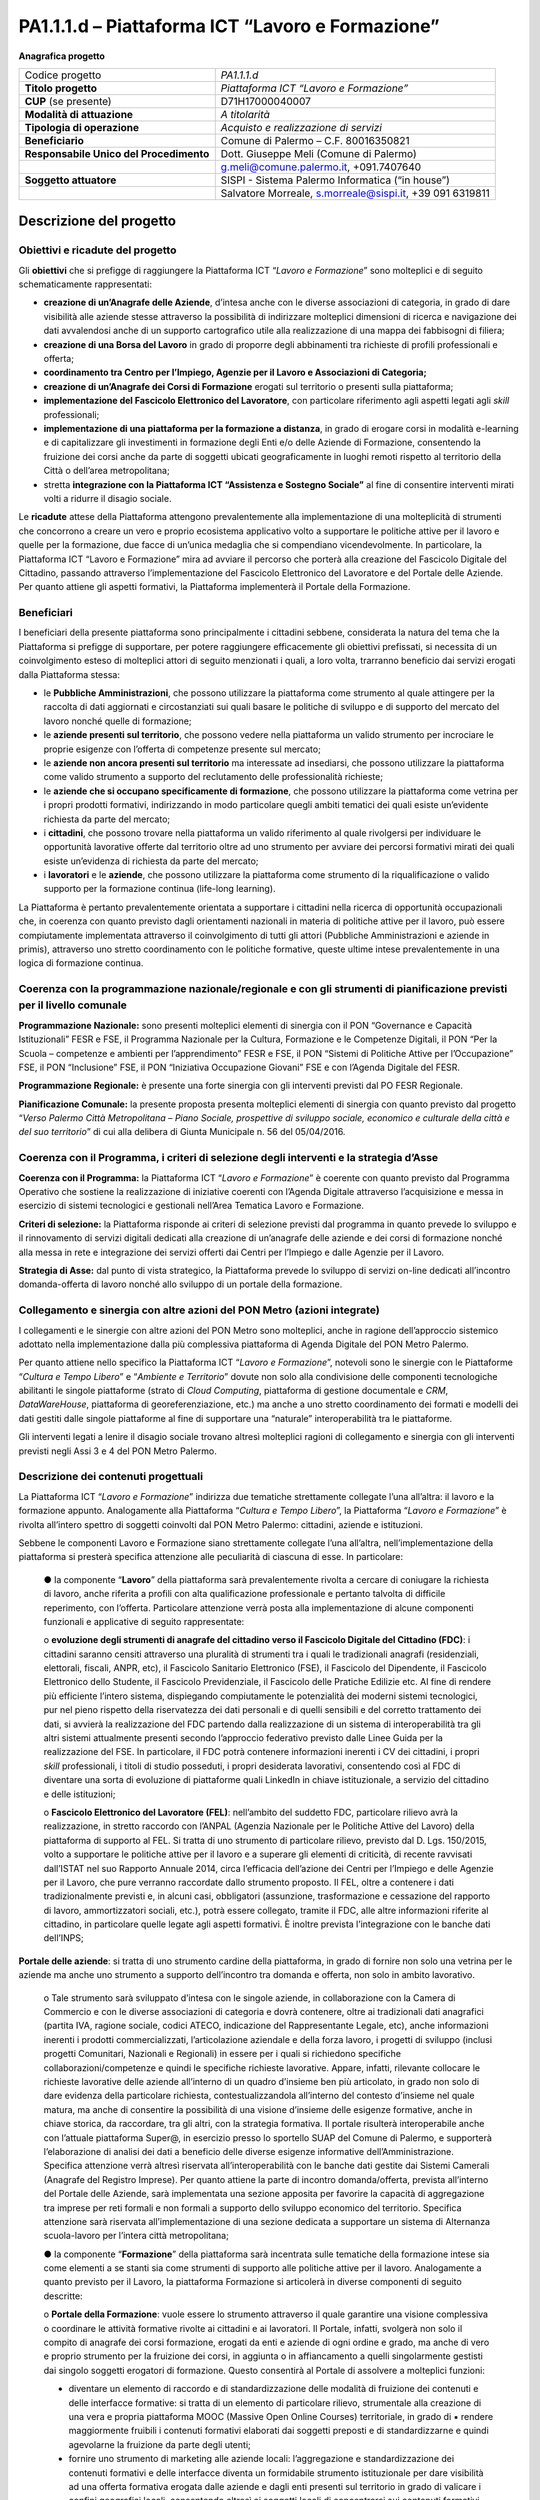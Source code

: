 
.. _h6f247b59443754784a771e1c2073615e:

PA1.1.1.d – Piattaforma ICT “Lavoro e Formazione”
#################################################

\ |STYLE0|\ 

+--------------------------+--------------------------------------------------------+
|Codice progetto           |\ |STYLE1|\                                             |
+--------------------------+--------------------------------------------------------+
|\ |STYLE2|\               |\ |STYLE3|\                                             |
+--------------------------+--------------------------------------------------------+
|\ |STYLE4|\  (se presente)|D71H17000040007                                         |
+--------------------------+--------------------------------------------------------+
|\ |STYLE5|\               |\ |STYLE6|\                                             |
+--------------------------+--------------------------------------------------------+
|\ |STYLE7|\               |\ |STYLE8|\                                             |
+--------------------------+--------------------------------------------------------+
|\ |STYLE9|\               |Comune di Palermo – C.F. 80016350821                    |
+--------------------------+--------------------------------------------------------+
|\ |STYLE10|\              |Dott. Giuseppe Meli (Comune di Palermo)                 |
+--------------------------+--------------------------------------------------------+
|                          |g.meli@comune.palermo.it, +091.7407640                  |
+--------------------------+--------------------------------------------------------+
|\ |STYLE11|\              |SISPI - Sistema Palermo Informatica (“in house”)        |
+--------------------------+--------------------------------------------------------+
|                          |Salvatore Morreale, s.morreale@sispi.it, +39 091 6319811|
+--------------------------+--------------------------------------------------------+

.. _h34647264e475a4b2b6b3d4e636d383b:

Descrizione del progetto 
*************************

.. _h6e6359221a5a3c7d4e35346c6c471978:

Obiettivi e ricadute del progetto
=================================

Gli \ |STYLE12|\  che si prefigge di raggiungere la Piattaforma ICT “\ |STYLE13|\ ” sono molteplici e di seguito schematicamente rappresentati:

* \ |STYLE14|\ , d’intesa anche con le diverse associazioni di categoria, in grado di dare visibilità alle aziende stesse attraverso la possibilità di indirizzare molteplici dimensioni di ricerca e navigazione dei dati avvalendosi anche di un supporto cartografico utile alla realizzazione di una mappa dei fabbisogni di filiera;

* \ |STYLE15|\  in grado di proporre degli abbinamenti tra richieste di profili professionali e offerta;

* \ |STYLE16|\ 

* \ |STYLE17|\  erogati sul territorio o presenti sulla piattaforma;

* \ |STYLE18|\ , con particolare riferimento agli aspetti legati agli \ |STYLE19|\  professionali;

*  \ |STYLE20|\ , in grado di erogare corsi in modalità e-learning e di capitalizzare gli investimenti in formazione degli Enti e/o delle Aziende di Formazione, consentendo la fruizione dei corsi anche da parte di soggetti ubicati geograficamente in luoghi remoti rispetto al territorio della Città o dell’area metropolitana;

* stretta \ |STYLE21|\  al        fine di consentire interventi mirati volti a ridurre il disagio sociale.

Le \ |STYLE22|\  attese della Piattaforma attengono prevalentemente alla implementazione di una molteplicità di strumenti che concorrono a creare un vero e proprio ecosistema applicativo volto a supportare le politiche attive per il lavoro e quelle per la formazione, due facce di un’unica medaglia che si compendiano vicendevolmente. In particolare, la Piattaforma ICT “Lavoro e Formazione” mira ad avviare il percorso che porterà alla creazione del Fascicolo Digitale del Cittadino, passando attraverso l’implementazione del Fascicolo Elettronico del Lavoratore e del Portale delle Aziende. Per quanto attiene gli aspetti formativi, la Piattaforma implementerà il Portale della Formazione.

.. _h5b383b4c5047625c7f4257e7d4d123d:

Beneficiari
===========

I beneficiari della presente piattaforma sono principalmente i cittadini sebbene, considerata la natura del tema che la Piattaforma si prefigge di supportare, per potere raggiungere efficacemente gli obiettivi prefissati, si necessita di un coinvolgimento esteso di molteplici attori di seguito menzionati i quali, a loro volta, trarranno beneficio dai servizi erogati dalla Piattaforma stessa:

* le \ |STYLE23|\ , che possono utilizzare la piattaforma come strumento al quale attingere per la raccolta di dati aggiornati e circostanziati sui quali basare le politiche di sviluppo e di supporto del mercato del lavoro nonché quelle di formazione;

* le \ |STYLE24|\ , che possono vedere nella piattaforma un valido strumento per incrociare le proprie esigenze con l’offerta di competenze presente sul mercato;

* le \ |STYLE25|\  ma interessate ad insediarsi, che possono utilizzare la piattaforma come valido strumento a supporto del reclutamento delle professionalità richieste;

* le \ |STYLE26|\ , che possono utilizzare la piattaforma come vetrina per i propri prodotti formativi, indirizzando in modo particolare quegli ambiti tematici dei quali esiste un’evidente richiesta da parte del mercato;

* i \ |STYLE27|\ , che possono trovare nella piattaforma un valido riferimento al quale rivolgersi per individuare le opportunità lavorative offerte dal territorio oltre ad uno strumento per avviare dei percorsi formativi mirati dei quali esiste un’evidenza di richiesta da parte del mercato;

* i \ |STYLE28|\  e le \ |STYLE29|\ , che possono utilizzare la piattaforma come strumento di la riqualificazione o valido supporto per la formazione continua (life-long learning).

La Piattaforma è pertanto prevalentemente orientata a supportare i cittadini nella ricerca di opportunità occupazionali che, in coerenza con quanto previsto dagli orientamenti nazionali in materia di politiche attive per il lavoro, può essere compiutamente implementata attraverso il coinvolgimento di tutti gli attori (Pubbliche Amministrazioni e aziende in primis), attraverso uno stretto coordinamento con le politiche formative, queste ultime intese prevalentemente in una logica di formazione continua.

.. _h637d2d14366527a111435544b537a18:

Coerenza con la programmazione nazionale/regionale e con gli strumenti di pianificazione previsti per il livello comunale
=========================================================================================================================

\ |STYLE30|\  sono presenti molteplici elementi di sinergia con il PON “Governance e Capacità Istituzionali” FESR e FSE, il Programma Nazionale per la Cultura, Formazione e le Competenze Digitali, il PON “Per la Scuola – competenze e ambienti per l’apprendimento” FESR e FSE, il PON “Sistemi di Politiche Attive per l’Occupazione” FSE, il PON “Inclusione” FSE, il PON “Iniziativa Occupazione Giovani” FSE e con l’Agenda Digitale del FESR.

\ |STYLE31|\  è presente una forte sinergia con gli interventi previsti dal PO FESR Regionale.

\ |STYLE32|\  la presente proposta presenta molteplici elementi di sinergia con quanto previsto dal progetto “\ |STYLE33|\ ” di cui alla delibera di Giunta Municipale n. 56 del 05/04/2016.

.. _h112b357f132f3b762c72584697933:

Coerenza con il Programma, i criteri di selezione degli interventi e la strategia d’Asse
========================================================================================

\ |STYLE34|\  la Piattaforma ICT “\ |STYLE35|\ ” è coerente con quanto previsto dal Programma Operativo che sostiene la realizzazione di iniziative coerenti con l’Agenda Digitale attraverso l’acquisizione e messa in esercizio di sistemi tecnologici e gestionali nell’Area Tematica Lavoro e Formazione.

\ |STYLE36|\  la Piattaforma risponde ai criteri di selezione previsti dal programma in quanto prevede lo sviluppo e il rinnovamento di servizi digitali dedicati alla creazione di un’anagrafe delle aziende e dei corsi di formazione nonché alla messa in rete e integrazione dei servizi offerti dai Centri per l’Impiego e dalle Agenzie per il Lavoro.

\ |STYLE37|\  dal punto di vista strategico, la Piattaforma prevede lo sviluppo di servizi on-line dedicati all’incontro domanda-offerta di lavoro nonché allo sviluppo di un portale della formazione.

.. _h643e4c470556f2a11587657e23160:

Collegamento e sinergia con altre azioni del PON Metro (azioni integrate)
=========================================================================

I collegamenti e le sinergie con altre azioni del PON Metro sono molteplici, anche in ragione dell’approccio sistemico adottato nella implementazione dalla più complessiva piattaforma di Agenda Digitale del PON Metro Palermo.

Per quanto attiene nello specifico la Piattaforma ICT “\ |STYLE38|\ ”, notevoli sono le sinergie con le Piattaforme “\ |STYLE39|\ ” e “\ |STYLE40|\ ” dovute non solo alla condivisione delle componenti tecnologiche abilitanti le singole piattaforme (strato di \ |STYLE41|\ , piattaforma di gestione documentale e \ |STYLE42|\ , \ |STYLE43|\ , piattaforma di georeferenziazione, etc.) ma anche a uno stretto coordinamento dei formati e modelli dei dati gestiti dalle singole piattaforme al fine di supportare una “naturale” interoperabilità tra le piattaforme.

Gli interventi legati a lenire il disagio sociale trovano altresì molteplici ragioni di collegamento e sinergia con gli interventi previsti negli Assi 3 e 4 del PON Metro Palermo.

.. _h165fd805c1c30506f6e24534074f9:

Descrizione dei contenuti progettuali
=====================================

La Piattaforma ICT “\ |STYLE44|\ ” indirizza due tematiche strettamente collegate l’una all’altra: il lavoro e la formazione appunto. Analogamente alla Piattaforma “\ |STYLE45|\ ”, la Piattaforma “\ |STYLE46|\ ” è rivolta all’intero spettro di soggetti coinvolti dal PON Metro Palermo: cittadini, aziende e istituzioni.

Sebbene le componenti Lavoro e Formazione siano strettamente collegate l’una all’altra, nell’implementazione della piattaforma si presterà specifica attenzione alle peculiarità di ciascuna di esse. In particolare:

        ●        la componente “\ |STYLE47|\ ” della piattaforma sarà prevalentemente rivolta a cercare di coniugare la richiesta di lavoro, anche riferita a profili con alta qualificazione professionale e pertanto talvolta di difficile reperimento, con l’offerta. Particolare attenzione verrà posta alla implementazione di alcune componenti funzionali e applicative di seguito rappresentate:

        o	\ |STYLE48|\ : i cittadini saranno censiti attraverso una pluralità di strumenti tra i quali le tradizionali anagrafi (residenziali, elettorali, fiscali, ANPR, etc), il Fascicolo Sanitario Elettronico (FSE), il Fascicolo del Dipendente, il Fascicolo Elettronico dello Studente, il Fascicolo Previdenziale, il Fascicolo delle Pratiche Edilizie etc. Al fine di rendere più efficiente l’intero sistema, dispiegando compiutamente le potenzialità dei moderni sistemi tecnologici, pur nel pieno rispetto della riservatezza dei dati personali e di quelli sensibili e del corretto trattamento dei dati, si avvierà la realizzazione del FDC partendo dalla realizzazione di un sistema di interoperabilità tra gli altri sistemi attualmente presenti secondo l’approccio federativo previsto dalle Linee Guida per la realizzazione del FSE. In particolare, il FDC potrà contenere informazioni inerenti i CV dei cittadini, i propri \ |STYLE49|\  professionali, i titoli di studio posseduti, i propri desiderata lavorativi, consentendo così al FDC di diventare una sorta di evoluzione di piattaforme quali LinkedIn in chiave istituzionale, a servizio del cittadino e delle istituzioni;

        o	\ |STYLE50|\ : nell’ambito del suddetto FDC, particolare rilievo avrà la realizzazione, in stretto raccordo con l’ANPAL (Agenzia Nazionale per le Politiche Attive del Lavoro) della piattaforma di supporto al FEL. Si tratta di uno strumento di particolare rilievo, previsto dal D. Lgs. 150/2015, volto a supportare le politiche attive per il lavoro e a superare gli elementi di criticità, di recente ravvisati dall’ISTAT nel suo Rapporto Annuale 2014, circa l’efficacia dell’azione dei Centri per l’Impiego e delle Agenzie per il Lavoro, che pure verranno raccordate dallo strumento proposto. Il FEL, oltre a contenere i dati tradizionalmente previsti e, in alcuni casi, obbligatori (assunzione, trasformazione e cessazione del rapporto di lavoro, ammortizzatori sociali, etc.), potrà essere collegato, tramite il FDC, alle altre informazioni riferite al cittadino, in particolare quelle legate agli aspetti formativi. È inoltre prevista l’integrazione con le banche dati dell’INPS;

\ |STYLE51|\ : si tratta di uno strumento cardine della piattaforma, in grado di fornire non solo una vetrina per le aziende ma anche uno strumento a supporto dell’incontro tra domanda e offerta, non solo in ambito lavorativo. 

        o	Tale strumento sarà sviluppato d’intesa con le singole aziende, in collaborazione con la Camera di Commercio e con le diverse associazioni di categoria e dovrà contenere, oltre ai tradizionali dati anagrafici (partita IVA, ragione sociale, codici ATECO, indicazione del Rappresentante Legale, etc), anche informazioni inerenti i prodotti commercializzati, l’articolazione aziendale e della forza lavoro, i progetti di sviluppo (inclusi progetti Comunitari, Nazionali e Regionali) in essere per i quali si richiedono specifiche collaborazioni/competenze e quindi le specifiche richieste lavorative. Appare, infatti, rilevante collocare le richieste lavorative delle aziende all’interno di un quadro d’insieme ben più articolato, in grado non solo di dare evidenza della particolare richiesta, contestualizzandola all’interno del contesto d’insieme nel quale matura, ma anche di consentire la possibilità di una visione d’insieme delle esigenze formative, anche in chiave storica, da raccordare, tra gli altri, con la strategia formativa. Il portale risulterà interoperabile anche con l’attuale piattaforma Super@, in esercizio presso lo sportello SUAP del Comune di Palermo, e supporterà l’elaborazione di analisi dei dati a beneficio delle diverse esigenze informative dell’Amministrazione. Specifica attenzione verrà altresì riservata all’interoperabilità con le banche dati gestite dai Sistemi Camerali (Anagrafe del Registro Imprese). Per quanto attiene la parte di incontro domanda/offerta, prevista all’interno del Portale delle Aziende, sarà implementata una sezione apposita per favorire la capacità di aggregazione tra imprese per reti formali e non formali a supporto dello sviluppo economico del territorio. Specifica attenzione sarà riservata all’implementazione di una sezione dedicata a supportare un sistema di Alternanza scuola-lavoro per l’intera città metropolitana;

        ●        la componente “\ |STYLE52|\ ” della piattaforma sarà incentrata sulle tematiche della formazione intese sia come elementi a se stanti sia come strumenti di supporto alle politiche attive per il lavoro. Analogamente a quanto previsto per il Lavoro, la piattaforma Formazione si articolerà in diverse componenti di seguito descritte:

        o	\ |STYLE53|\ : vuole essere lo strumento attraverso il quale garantire una visione complessiva o coordinare le attività formative rivolte ai cittadini e ai lavoratori. Il Portale, infatti, svolgerà non solo il compito di anagrafe dei corsi formazione, erogati da enti e aziende di ogni ordine e grado, ma anche di vero e proprio strumento per la fruizione dei corsi, in aggiunta o in affiancamento a quelli singolarmente gestisti dai singolo soggetti erogatori di formazione. Questo consentirà al Portale di assolvere a molteplici funzioni:

        * diventare un elemento di raccordo e di standardizzazione delle modalità di fruizione dei contenuti e delle interfacce formative: si tratta di un elemento di particolare rilievo, strumentale alla creazione di una vera e propria piattaforma MOOC (Massive Open Online Courses) territoriale, in grado di ▪          rendere maggiormente fruibili i contenuti formativi elaborati dai soggetti preposti e di standardizzarne e quindi agevolarne la fruizione da parte degli utenti; 

        * fornire uno strumento di marketing alle aziende locali: l’aggregazione e standardizzazione dei contenuti formativi e delle interfacce diventa un formidabile strumento istituzionale per dare visibilità ad una offerta formativa erogata dalle aziende e dagli enti presenti sul territorio in grado di valicare i confini geografici locali, consentendo altresì ai soggetti locali di concentrarsi sui contenuti formativi piuttosto che sulla piattaforma, in linea con quanto realizzato da \ |STYLE54|\ , \ |STYLE55|\  o \ |STYLE56|\ .

        Tale Portale, congiuntamente con i contenuti formativi veicolati attraverso esso, rappresenterà uno strumento di particolare valore non solo per indirizzare la formazione tradizionale ma anche come strumento di supporto alla formazione continua (\ |STYLE57|\ ) che sempre più ricopre un ruolo rilevante nell’ambito lavorativo, consentendo ai cittadini/lavoratori di potersi aggiornare di continuo per restare al passo con le richieste e le esigenze professionali del mondo del lavoro;

        o	\ |STYLE58|\  il Portale della Formazione sarà integrato con il Portale della Conoscenza, trasversale anche alle altre Piattaforme “Cultura e Tempo Libero” e “Ambiente e Territorio”, fornendo ad esso gli strumenti base per l’erogazione dei contenuti.

Il Portale della Formazione assicurerà l’interoperabilità con piattaforme di incontro domanda/offerta di lavoro e di attivazione di strumenti che favoriscono l’inserimento lavorativo, quali “\ |STYLE59|\  e similari. Con riferimento alle recenti applicazioni normative regionali sarà realizzato un collegamento con il repertorio delle qualificazioni regionali, il sistema dell’apprendistato e il sistema regionale di accreditamento dei CFP. Il Portale della Formazione, analogamente al Portale del Lavoro, supporterà un sistema di Alternanza scuola-lavoro per l’intera città metropolitana.

Appare opportuno precisare in questa sede che l’elaborazione dei contenuti formativi non è in alcun modo obiettivo o oggetto del presente intervento, lo stesso limitandosi a implementare l’infrastruttura di raccordo tra domanda di lavoro e offerta nonché di sostegno per le politiche attive; a tale riguardo il Portale della Formazione rappresenta un valido strumento abilitante, ancor prima del suo popolamento di contenuti.

Analogamente a quanto accade con le altre Piattaforme, quella presente sarà concepita aderente ai paradigmi del \ |STYLE60|\ , consentendole di erogare i servizi all’intero territorio metropolitano, pur rimanendo aderenti a una cornice d’insieme unitaria e standard che rappresenta la cifra in grado di fornire un ulteriore valore aggiunto alla piattaforma stessa.

.. _h433ac47c5d441b546c7b551f24b2d:

Articolazione temporale delle attività progettuali
==================================================

Lo sviluppo temporale della Piattaforma ICT “\ |STYLE61|\ ”, analogamente a quanto previsto per altre Piattaforme, si articola in due Fasi. Ciò è reso necessario dalla molteplicità di piattaforme tecnologiche coinvolte nella realizzazione della Piattaforma in questione combinata con la complessità e con l’elevato livello di innovatività delle stesse che comporta la difficoltà di reperire sul mercato prodotti chiavi-in-mano pronti a soddisfare i requisiti progettuali richiesti.

* \ |STYLE62|\  questa prima fase è dedicata allo studio e implementazione di una prima soluzione prototipale della piattaforma con specifico riferimento al Fascicolo Elettronico del Lavoratore, al Portale delle Aziende, al Portale della Formazione e a quello della Conoscenza. Tale Fase è previsto che duri fino al 31/12/2018;

* \ |STYLE63|\  in questa seconda Fase si procederà al consolidamento delle componenti sviluppate nella prima Fase, alla implementazione del Fascicolo Digitale del Cittadino, al popolamento delle diverse piattaforme e Portali nonché allo sviluppo degli strumenti di interfaccia con il cittadino, le aziende e le istituzioni presenti sul territorio del Comune di Palermo e dei Comuni di area metropolitana coinvolti. Tale Fase prenderà avvio il 01/01/2019 per terminare il 31/12/2020.

.. _h2a27307412b1b6951405f6d2b1fb6e:

Sostenibilità economica e gestionale e governance del progetto
==============================================================

La \ |STYLE64|\  della Piattaforma ICT “\ |STYLE65|\ ”, analogamente a quanto accade con le altre Piattaforme, è garantita da una strategia articolata, basata sulla modularità e sul livello dei servizi erogati. In particolare:

        ●        i costi di sviluppo della Piattaforma e dei servizi base sono interamente coperti dalle risorse del presente progetto;

        ●        l’erogazione dei servizi base, quelli cioè prevalentemente attinenti alle funzionalità base del Fascicolo Digitale del Cittadino, del Fascicolo Elettronico del Lavoratore, del Portale delle Aziende, del Portale della Formazione e del Portale della Conoscenza, terminato il progetto e quindi a partire dal 2011, saranno erogati dalla società \ |STYLE66|\  Sispi previa copertura dei costi vivi di gestione in esercizio dei servizi stessi;

        ●        lo sviluppo e l’erogazione di nuovi servizi (supporto allo sviluppo dei corsi, attivazione di specifici servizi formativi o di \ |STYLE67|\  per le aziende, erogazione di servizi in Alta Affidabilità, etc.) sarà governata dalla stipula di appositi accordi onerosi negoziati dai singoli committenti con la società \ |STYLE68|\  Sispi del Comune di Palermo cui è affidato lo sviluppo e la gestione in esercizio della piattaforma e dei servizi dalla stessa erogati.

I \ |STYLE69|\  per il Comune di Palermo e per i Comuni di area metropolitana, associati all’adozione della presente Piattaforma, saranno considerevolmente inferiori rispetto a quelli medi di mercato dal momento che le componenti architetturali sulle quali si fonda la Piattaforma stessa sono parte di un ecosistema che consente di ottimizzare l’impiego delle risorse, riducendone altresì il costo. L’alta \ |STYLE70|\  della Piattaforma, consentita dall’adozione diffusa di tecnologia \ |STYLE71|\ , dallo sviluppo di applicativi \ |STYLE72|\ -ready e dalla condivisione delle componenti infrastrutturali con le altre Piattaforme di progetto, è garanzia di riduzione dei costi di gestione e di esercizio all’aumentare del numero di Amministrazioni che intenderanno avvalersi del servizio.

La \ |STYLE73|\  della Piattaforma sarà garantita dalla società \ |STYLE74|\  Sispi del Comune di Palermo la quale gestirà la Piattaforma inserendola in modo organico, sin dalla sua progettazione e sviluppo, all’interno del parco applicativo dalla stessa gestito.

La \ |STYLE75|\  sarà gestita dall’Autorità Urbana del Comune di Palermo, di concerto con la società \ |STYLE76|\  Sispi e con i diversi Comuni di area metropolitana coinvolti nel progetto stesso.

Lo sviluppo e l’erogazione di nuovi servizi (supporto allo sviluppo dei corsi, attivazione di specifici servizi formativi o di \ |STYLE77|\  per le aziende, erogazioni di servizi in alta affidabilità etc.) per quanto attiene funzionalità non comprese nella fase di progettazione esecutiva del portale, saranno oggetto di apposita co-progettazione partecipata con le strutture utilizzatrici finali dell’Amministrazione della città metropolitana (e nello specifico l’Assessorato Comunale alle Attività Produttive) alle quali delegare la gestione dei servizi finali attivati, con l’eventuale coinvolgimento di società interamente partecipate dal Comune di Palermo, assoggettate a controllo analogo ai sensi della normativa comunitaria e nazionale e nel rispetto della legislazione sugli aiuti di Stato.

.. _h504b405a2d6c6a2a924465c1d696631:

Elementi tecnologici
====================

La Piattaforma ICT “\ |STYLE78|\ ” poggia su diversi componenti tecnologici, alcuni dei quali in comune con le altre Piattaforme di progetto. Di seguito si riportano i riferimenti ai principali elementi tecnologici impiegati e utilizzati dalla presente Piattaforma:

        ●        \ |STYLE79|\  si tratta della piattaforma computazionale di base, in grado non solo di fornire il supporto computazionale alla Piattaforma ma anche di renderla scalabile in termini di risorse disponibili e abilitare la replicabilità della stessa, in modo personalizzato, ai Comuni di area metropolitana coinvolti nel progetto. Sulla piattaforma di \ |STYLE80|\  insistono buona parte delle componenti middleware utilizzate e di seguito descritte. Condivisa con altre Piattaforme di progetto;

        ●        \ |STYLE81|\  fornisce gli strumenti per la georeferenziazione delle informazioni e la geolocalizzazione di eventi, oggetti e individui. Condivisa con altre Piattaforme di progetto;

        ●        \ |STYLE82|\  fornisce il supporto alla gestione dei documenti e delle informazioni, prevalentemente a supporto del Portale della Conoscenza. Condivisa con altre Piattaforme di progetto;

        ●        \ |STYLE83|\  fornisce il supporto alla gestione per processi di tutta la componente di \ |STYLE84|\ . Condivisa con altre Piattaforme di progetto;

        ●        \ |STYLE85|\  la Piattaforma \ |STYLE86|\  (\ |STYLE87|\ ) ricopre un ruolo cruciale nell’analisi dei feedback e delle esigenze degli utenti della piattaforma, finalizzata alla valorizzazione della \ |STYLE88|\  manifestata dagli utenti stessi e all’ottimale soddisfacimento delle loro esigenze. Condivisa con altre Piattaforme di progetto;

        ●        \ |STYLE89|\  rappresenta l’elemento collante, di interoperabilità tra le diverse Piattaforme infrastrutturali, in grado altresì di standardizzare i dati per una loro esposizione ad altre applicazioni e piattaforme tematiche. Condivisa con altre Piattaforme di progetto;

        ●        \ |STYLE90|\  fornirà gli strumenti base di autenticazione degli utenti alla piattaforma, siano essi cittadini, operatori delle istituzioni o aziende. Condivisa con altre Piattaforme di progetto.

Particolare enfasi verrà posta nello sviluppo del Portale della Formazione, del Fascicolo Elettronico del Lavoratore nonché del Portale delle Aziende, fruibile sia come Web Applications basate sulla tecnologia SOA sia come \ |STYLE91|\  disponibili per le principali piattaforme (iOS, Android, Windows). I servizi saranno fruibili online tramite interfacce basate su grafica personalizzabile tramite CSS, erogabili anche tramite \ |STYLE92|\ .

L’adozione nativa del paradigma del \ |STYLE93|\  nonché l’utilizzo di componenti middleware condivisi con le altre Piattaforme, garantisce una naturale \ |STYLE94|\  in termini sia di front-office si di \ |STYLE95|\ . Per quanto concerne le funzionalità di \ |STYLE96|\ , queste potranno essere raggruppate in due categorie:

        ●        quelle di \ |STYLE97|\ , legate alla gestione delle funzionalità di base degli applicativi e delle componenti infrastrutturali, in capo alla società \ |STYLE98|\  Sispi del Comune di Palermo che se ne farà garante per l’intera Piattaforma e per tutti gli utenti;

        ●        quelle di \ |STYLE99|\ , legate alla personalizzazione dei servizi da parte delle singole Amministrazioni/utenti, in capo ai singoli presidii delle rispettive Amministrazioni/utenti.

Relativamente all’\ |STYLE100|\ , si prevede che il servizio sarà aperto e disponibile alle aziende di almeno 7 Comuni entro il 31/12/2019 e ad almeno 42 Comuni entro il 31/12/2023.

Relativamente all’\ |STYLE101|\ , si prevede che il servizio sarà aperto e disponibile agli operatori del settore e all’intera popolazione residente di almeno 4 Comuni entro il 31/12/2019 e ad almeno 42 Comuni entro il 31/12/2023.

Relativamente alla \ |STYLE102|\ , si prevede che il servizio sarà aperto e disponibile agli operatori e all’intera popolazione residente di almeno 4 Comuni entro il 31/12/2019 e ad almeno 42 Comuni entro il 31/12/2023.

.. _h40575ce71476d3a3d4a6627c37193d:

Area territoriale di intervento
===============================

L’ambito territoriale di intervento della Piattaforma ICT “\ |STYLE103|\ ” è rappresentato, in primo luogo, dal Comune di Palermo nonché dai Comuni di area metropolitana coinvolti nel progetto. Considerata la natura dei servizi sviluppati, sintetizzabile nella messa a punto di un Portale delle Aziende, di un Portale della Formazione e di un Portale della Conoscenza, nonché la modalità di erogazione dei servizi in \ |STYLE104|\  (in grado pertanto di garantire un’ampia scalabilità dei servizi erogati), è possibile immaginare l’estensione della Piattaforma ad un ambito territoriale molto più vasto, potendo pensare di candidarla a diventare il Portale delle Aziende e della Formazione per l’intera Regione Sicilia.

.. _h6a4330416f555f6b102d6e6d75573c16:

Risultato atteso - Indicatori di Output
=======================================


+-----------------------------+-----------------------------+-----------+-----------+
|Descrizione indicatore output|Descrizione indicatore output|Target 2018|Target 2023|
+=============================+=============================+===========+===========+
|IO01                         |Numero di                    |0          |7          |
|                             |                             |           |           |
|                             |comuni associati             |           |           |
|                             |                             |           |           |
|                             |a sistemi                    |           |           |
|                             |                             |           |           |
|                             |informativi                  |           |           |
|                             |                             |           |           |
|                             |integrati                    |           |           |
+-----------------------------+-----------------------------+-----------+-----------+

.. _h271f768271872255d2f7d182d767d38:

Data inizio / fine 
===================

01/2016 – 12/2020

.. _h4268225104312295833593b4d173410:

Fonti di finanziamento
======================


+----------------------------+--------------+
|Risorse PON METRO           |\ |STYLE105|\ |
+----------------------------+--------------+
|\ |STYLE106|\  (se presenti)|\ |STYLE107|\ |
+----------------------------+--------------+
|\ |STYLE108|\  (se presenti)|\ |STYLE109|\ |
+----------------------------+--------------+
|\ |STYLE110|\               |\ |STYLE111|\ |
+----------------------------+--------------+

.. _h131c113c45802457634c7e701a6b5f59:

Cronoprogramma attività
=======================

\ |IMG1|\ 

.. _h2626a662a6b113685261702b40722c:

Cronoprogramma finanziario
==========================


+--------------+--------------+
|\ |STYLE112|\ |€ 0,00        |
+--------------+--------------+
|\ |STYLE113|\ |€ 0,00        |
+--------------+--------------+
|\ |STYLE114|\ |€ 0,00        |
+--------------+--------------+
|\ |STYLE115|\ | € 397.785,00 |
+--------------+--------------+
|\ |STYLE116|\ |€ 485.428,00  |
+--------------+--------------+
|\ |STYLE117|\ |€ 821.787,00  |
+--------------+--------------+
|\ |STYLE118|\ |\ |STYLE119|\ |
+--------------+--------------+


.. bottom of content


.. |STYLE0| replace:: **Anagrafica progetto**

.. |STYLE1| replace:: *PA1.1.1.d*

.. |STYLE2| replace:: **Titolo progetto**

.. |STYLE3| replace:: *Piattaforma ICT “Lavoro e Formazione”*

.. |STYLE4| replace:: **CUP**

.. |STYLE5| replace:: **Modalità di attuazione**

.. |STYLE6| replace:: *A titolarità*

.. |STYLE7| replace:: **Tipologia di operazione**

.. |STYLE8| replace:: *Acquisto e realizzazione di servizi*

.. |STYLE9| replace:: **Beneficiario**

.. |STYLE10| replace:: **Responsabile Unico del Procedimento**

.. |STYLE11| replace:: **Soggetto attuatore**

.. |STYLE12| replace:: **obiettivi**

.. |STYLE13| replace:: *Lavoro e Formazione*

.. |STYLE14| replace:: **creazione di un’Anagrafe delle Aziende**

.. |STYLE15| replace:: **creazione di una Borsa del Lavoro**

.. |STYLE16| replace:: **coordinamento tra Centro per l’Impiego, Agenzie per il Lavoro e Associazioni di Categoria;**

.. |STYLE17| replace:: **creazione di un’Anagrafe dei Corsi di Formazione**

.. |STYLE18| replace:: **implementazione del Fascicolo Elettronico del Lavoratore**

.. |STYLE19| replace:: *skill*

.. |STYLE20| replace:: **implementazione di una piattaforma per la formazione a distanza**

.. |STYLE21| replace:: **integrazione con la Piattaforma ICT “Assistenza e Sostegno Sociale”**

.. |STYLE22| replace:: **ricadute**

.. |STYLE23| replace:: **Pubbliche Amministrazioni**

.. |STYLE24| replace:: **aziende presenti sul territorio**

.. |STYLE25| replace:: **aziende non ancora presenti sul territorio**

.. |STYLE26| replace:: **aziende che si occupano specificamente di formazione**

.. |STYLE27| replace:: **cittadini**

.. |STYLE28| replace:: **lavoratori**

.. |STYLE29| replace:: **aziende**

.. |STYLE30| replace:: **Programmazione Nazionale:**

.. |STYLE31| replace:: **Programmazione Regionale:**

.. |STYLE32| replace:: **Pianificazione Comunale:**

.. |STYLE33| replace:: *Verso Palermo Città Metropolitana – Piano Sociale, prospettive di sviluppo sociale, economico e culturale della città e del suo territorio*

.. |STYLE34| replace:: **Coerenza con il Programma:**

.. |STYLE35| replace:: *Lavoro e Formazione*

.. |STYLE36| replace:: **Criteri di selezione:**

.. |STYLE37| replace:: **Strategia di Asse:**

.. |STYLE38| replace:: *Lavoro e Formazione*

.. |STYLE39| replace:: *Cultura e Tempo Libero*

.. |STYLE40| replace:: *Ambiente e Territorio*

.. |STYLE41| replace:: *Cloud Computing*

.. |STYLE42| replace:: *CRM*

.. |STYLE43| replace:: *DataWareHouse*

.. |STYLE44| replace:: *Lavoro e Formazione*

.. |STYLE45| replace:: *Cultura e Tempo Libero*

.. |STYLE46| replace:: *Lavoro e Formazione*

.. |STYLE47| replace:: **Lavoro**

.. |STYLE48| replace:: **evoluzione degli strumenti di anagrafe del cittadino verso il Fascicolo Digitale del Cittadino (FDC)**

.. |STYLE49| replace:: *skill*

.. |STYLE50| replace:: **Fascicolo Elettronico del Lavoratore (FEL)**

.. |STYLE51| replace:: **Portale delle aziende**

.. |STYLE52| replace:: **Formazione**

.. |STYLE53| replace:: **Portale della Formazione**

.. |STYLE54| replace:: *Coursera*

.. |STYLE55| replace:: *edX*

.. |STYLE56| replace:: *Udacity*

.. |STYLE57| replace:: *life-long learning*

.. |STYLE58| replace:: **collegamento con il Portale della Conoscenza:**

.. |STYLE59| replace:: *Clic Lavoro”*

.. |STYLE60| replace:: *Cloud Computing*

.. |STYLE61| replace:: *Lavoro e Formazione*

.. |STYLE62| replace:: **Fase 1 – realizzazione di un’infrastruttura iniziale e rilascio dei primi servizi:**

.. |STYLE63| replace:: **Fase 2 – implementazione della Piattaforma completa:**

.. |STYLE64| replace:: **sostenibilità economica**

.. |STYLE65| replace:: *Lavoro e Formazione*

.. |STYLE66| replace:: *in-house*

.. |STYLE67| replace:: *recruitment*

.. |STYLE68| replace:: *in-house*

.. |STYLE69| replace:: **costi marginali**

.. |STYLE70| replace:: **scalabilità**

.. |STYLE71| replace:: *Cloud*

.. |STYLE72| replace:: *Cloud*

.. |STYLE73| replace:: **sostenibilità gestionale**

.. |STYLE74| replace:: *in-house*

.. |STYLE75| replace:: **governance del progetto**

.. |STYLE76| replace:: *in-house*

.. |STYLE77| replace:: *recruitment*

.. |STYLE78| replace:: *Lavoro e Formazione*

.. |STYLE79| replace:: **Infrastruttura computazionale diCloud Computing:**

.. |STYLE80| replace:: *Cloud Computing*

.. |STYLE81| replace:: **Piattaforma di georeferenziazione:**

.. |STYLE82| replace:: **Piattaforma di Gestione Documentale:**

.. |STYLE83| replace:: **Piattaforma di BPM:**

.. |STYLE84| replace:: *back-office*

.. |STYLE85| replace:: **Piattaforma CRM:**

.. |STYLE86| replace:: *CRM*

.. |STYLE87| replace:: *Customer Relashionship Management*

.. |STYLE88| replace:: *user experience*

.. |STYLE89| replace:: **Piattaforma ESB:**

.. |STYLE90| replace:: **Piattaforma SPID:**

.. |STYLE91| replace:: *Mobile Apps*

.. |STYLE92| replace:: *widget*

.. |STYLE93| replace:: *Cloud Computing*

.. |STYLE94| replace:: **scalabilità del servizio**

.. |STYLE95| replace:: *back-office*

.. |STYLE96| replace:: *back-office*

.. |STYLE97| replace:: **basso livello**

.. |STYLE98| replace:: *in-house*

.. |STYLE99| replace:: **alto livello**

.. |STYLE100| replace:: **Anagrafe delle Aziende**

.. |STYLE101| replace:: **Anagrafe dei Corsi di Formazione**

.. |STYLE102| replace:: **Piattaforma di Formazione a Distanza**

.. |STYLE103| replace:: *Lavoro e Formazione*

.. |STYLE104| replace:: *Cloud*

.. |STYLE105| replace:: *€ 1.705.000,00*

.. |STYLE106| replace:: **Altre risorse pubbliche**

.. |STYLE107| replace:: *€ 0,00*

.. |STYLE108| replace:: **Risorse private**

.. |STYLE109| replace:: *€ 0,00*

.. |STYLE110| replace:: **Costo totale**

.. |STYLE111| replace:: *€ 1.705.000,00*

.. |STYLE112| replace:: *2014/2015*

.. |STYLE113| replace:: *2016*

.. |STYLE114| replace:: *2017*

.. |STYLE115| replace:: *2018*

.. |STYLE116| replace:: *2019*

.. |STYLE117| replace:: *2020*

.. |STYLE118| replace:: **Totale**

.. |STYLE119| replace:: **€ 1.705.000,00**

.. |IMG1| image:: static/lavoro-formazione_1.png
   :height: 521 px
   :width: 537 px
